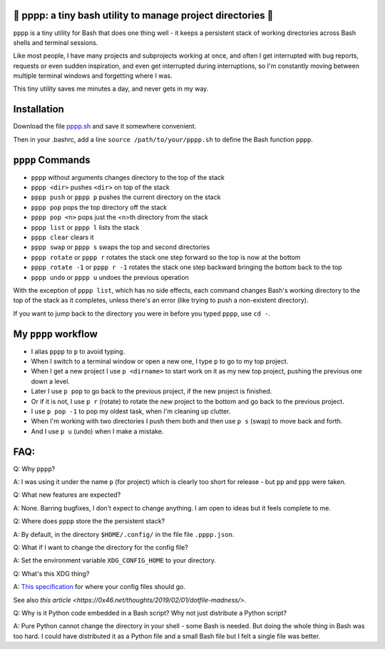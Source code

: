🍿 pppp: a tiny bash utility to manage project directories 🍿
--------------------------------------

``pppp`` is a tiny utility for Bash that does one thing well - it keeps a
persistent stack of working directories across Bash shells and terminal
sessions.

Like most people, I have many projects and subprojects working at once, and
often I get interrupted with bug reports, requests or even sudden inspiration,
and even get interrupted during interruptions, so I'm constantly moving between
multiple terminal windows and forgetting where I was.

This tiny utility saves me minutes a day, and never gets in my way.

Installation
---------------

Download the file
`pppp.sh <https://raw.githubusercontent.com/rec/pppp/master/pppp.sh>`_
and save it somewhere convenient.

Then in your .bashrc, add a line ``source /path/to/your/pppp.sh``
to define the Bash function ``pppp``.


``pppp`` Commands
-------------------

* ``pppp`` without arguments changes directory to the top of the stack
* ``pppp <dir>`` pushes ``<dir>`` on top of the stack
* ``pppp push`` or ``pppp p`` pushes the current directory on the stack
* ``pppp pop`` pops the top directory off the stack
* ``pppp pop <n>`` pops just the <n>th directory from the stack
* ``pppp list`` or ``pppp l`` lists the stack
* ``pppp clear`` clears it
* ``pppp swap`` or ``pppp s`` swaps the top and second directories
* ``pppp rotate`` or ``pppp r`` rotates the stack one step forward so the top is now
  at the bottom
* ``pppp rotate -1`` or ``pppp r -1`` rotates the stack one step backward bringing
  the bottom back to the top
* ``pppp undo`` or ``pppp u`` undoes the previous operation

With the exception of ``pppp list``, which has no side effects, each command
changes Bash's working directory to the top of the stack as it completes, unless
there's an error (like trying to push a non-existent directory).

If you want to jump back to the directory you were in before you typed ``pppp``,
use ``cd -``.


My ``pppp`` workflow
-------------------------------

* I alias ``pppp`` to ``p`` to avoid typing.

* When I switch to a terminal window or open a new one, I type ``p`` to go to my
  top project.

* When I get a new project I use ``p <dirname>`` to start work on it as my new
  top project, pushing the previous one down a level.

* Later I use ``p pop`` to go back to the previous project, if the new project
  is finished.

* Or if it is not, I use ``p r`` (rotate) to rotate the new project to the
  bottom and go back to the previous project.

* I use ``p pop -1`` to pop my oldest task, when I'm cleaning up clutter.

* When I'm working with two directories I push them both and then use ``p s``
  (swap) to move back and forth.

* And I use ``p u`` (undo) when I make a mistake.


FAQ:
-----------

Q: Why ``pppp``?

A: I was using it under the name ``p`` (for project) which is clearly too short
for release - but ``pp`` and ``ppp`` were taken.

Q: What new features are expected?

A: None.  Barring bugfixes, I don't expect to change anything.  I am open to
ideas but it feels complete to me.

Q: Where does ``pppp`` store the the persistent stack?

A: By default, in the directory ``$HOME/.config/`` in the file file
``.pppp.json``.

Q: What if I want to change the directory for the config file?

A: Set the environment variable ``XDG_CONFIG_HOME`` to your directory.

Q: What's this XDG thing?

A: `This specification
<https://specifications.freedesktop.org/basedir-spec/basedir-spec-latest.html>`_
for where your config files should go.

See also `this article <https://0x46.net/thoughts/2019/02/01/dotfile-madness/>`.

Q: Why is it Python code embedded in a Bash script?  Why not just distribute
a Python script?

A: Pure Python cannot change the directory in your shell - some Bash is needed.
But doing the whole thing in Bash was too hard.  I could have distributed it as
a Python file and a small Bash file but I felt a single file was better.
